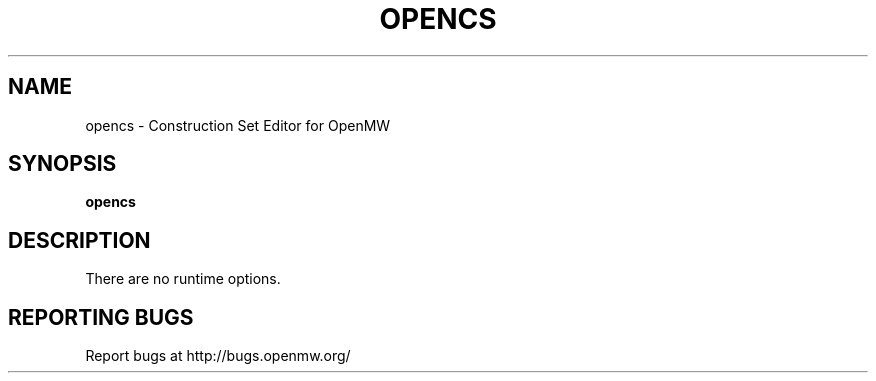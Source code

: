 .TH OPENCS "6" "OCTOBER 2013" "OpenMW" "OpenMW Commands"
.SH NAME
opencs \- Construction Set Editor for OpenMW
.SH SYNOPSIS
.B opencs
.SH DESCRIPTION
There are no runtime options.
.PP

.SH "REPORTING BUGS"
Report bugs at http://bugs.openmw.org/
